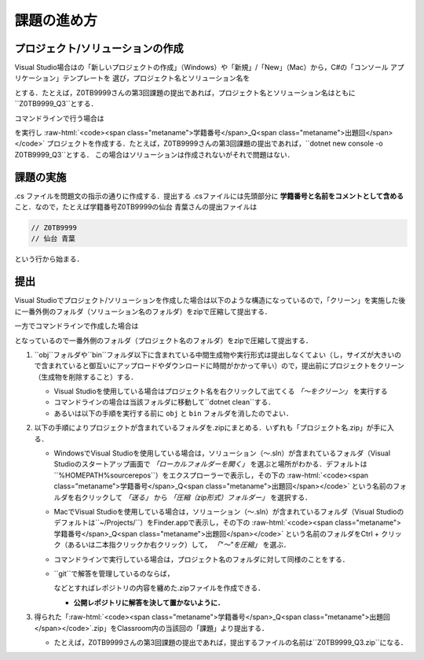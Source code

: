 ============
課題の進め方
============

---------------------------------
プロジェクト/ソリューションの作成
---------------------------------



.. role:: raw-html(raw)
   :format: html

Visual Studio場合はの「新しいプロジェクトの作成」（Windows）や「新規」/「New」（Mac）から，C#の「コンソール アプリケーション」テンプレートを
選び，プロジェクト名とソリューション名を
 
.. raw:: html 

   <pre><span class="metaname">学籍番号</span>_Q<span class="metaname">出題回</span></pre>

とする．たとえば，Z0TB9999さんの第3回課題の提出であれば，プロジェクト名とソリューション名はともに``Z0TB9999_Q3``とする．

コマンドラインで行う場合は

.. raw:: html 

   <pre>dotnet new console -o <span class="metaname">学籍番号</span>_Q<span class="metaname">出題回</span></pre>

を実行し :raw-html:`<code><span class="metaname">学籍番号</span>_Q<span class="metaname">出題回</span></code>` プロジェクトを作成する．たとえば，Z0TB9999さんの第3回課題の提出であれば，``dotnet new console -o Z0TB9999_Q3``とする．
この場合はソリューションは作成されないがそれで問題はない．

----------
課題の実施
----------

.cs ファイルを問題文の指示の通りに作成する．提出する .csファイルには先頭部分に **学籍番号と名前をコメントとして含める** こと．なので，たとえば学籍番号Z0TB9999の仙台 青葉さんの提出ファイルは

.. code:: cs

   // Z0TB9999
   // 仙台 青葉

という行から始まる． 

----
提出
----

Visual Studioでプロジェクト/ソリューションを作成した場合は以下のような構造になっているので，「クリーン」を実施した後に一番外側のフォルダ（ソリューション名のフォルダ）をzipで圧縮して提出する．

.. raw:: html 

    <pre style="line-height: 1.3"><span class="metaname">学籍番号</span>_Q<span class="metaname">出題回</span>/
    ├── <span class="metaname">学籍番号</span>_Q<span class="metaname">出題回</span>.sln
    └── <span class="metaname">学籍番号</span>_Q<span class="metaname">出題回</span>/
        ├── <span class="metaname">学籍番号</span>_Q<span class="metaname">出題回</span>.csproj
        ├── Program.cs 
        └── obj </pre>

一方でコマンドラインで作成した場合は

.. raw:: html 

   <pre style="line-height: 1.3"><span class="metaname">学籍番号</span>_Q<span class="metaname">出題回</span>/
   ├── <span class="metaname">学籍番号</span>_Q<span class="metaname">出題回</span>.csproj
   ├── Program.cs 
   └── obj 
   </pre>

となっているので一番外側のフォルダ（プロジェクト名のフォルダ）をzipで圧縮して提出する． 


1. ``obj``フォルダや``bin``フォルダ以下に含まれている中間生成物や実行形式は提出しなくてよい（し，サイズが大きいので含まれていると御互いにアップロードやダウンロードに時間がかかって辛い）ので，提出前にプロジェクトをクリーン（生成物を削除すること）する．

   - Visual Studioを使用している場合はプロジェクト名を右クリックして出てくる *「〜をクリーン」* を実行する

   - コマンドラインの場合は当該フォルダに移動して``dotnet clean``する．

   - あるいは以下の手順を実行する前に ``obj`` と ``bin`` フォルダを消したのでよい．


2. 以下の手順によりプロジェクトが含まれているフォルダを.zipにまとめる．いずれも「プロジェクト名.zip」が手に入る．

   - WindowsでVisual Studioを使用している場合は，ソリューション（〜.sln）が含まれているフォルダ（Visual Studioのスタートアップ画面で *「ローカルフォルダーを開く」* を選ぶと場所がわかる．デフォルトは``%HOMEPATH%\source\repos``）をエクスプローラーで表示し，その下の :raw-html:`<code><span class="metaname">学籍番号</span>_Q<span class="metaname">出題回</span></code>` という名前のフォルダを右クリックして
     *「送る」* から *「圧縮（zip形式）フォルダー」* を選択する．

   - MacでVisual Studioを使用している場合は，ソリューション（〜.sln）が含まれているフォルダ（Visual Studioのデフォルトは``~/Projects/``）をFinder.appで表示し，その下の :raw-html:`<code><span class="metaname">学籍番号</span>_Q<span class="metaname">出題回</span></code>` という名前のフォルダをCtrl + クリック（あるいは二本指クリックか右クリック）して， *「"〜"を圧縮」* を選ぶ．

   - コマンドラインで実行している場合は，プロジェクト名のフォルダに対して同様のことをする．

   - ``git``で解答を管理しているのならば，

     .. raw:: html 
          
        <pre>git archive --prefix=<span class="metaname">学籍番号</span>_Q<span class="metaname">出題回</span>/ <span class="metaname">ブランチ名</span> -o <span class="metaname">学籍番号</span>_Q<span class="metaname">出題回</span>.zip</pre>
 
     などとすればレポジトリの内容を纏めた.zipファイルを作成できる．
  
     * **公開レポジトリに解答を決して置かないように．**

3. 得られた「:raw-html:`<code><span class="metaname">学籍番号</span>_Q<span class="metaname">出題回</span></code>`.zip」をClassroom内の当該回の「課題」より提出する．

   - たとえば，Z0TB9999さんの第3回課題の提出であれば，提出するファイルの名前は``Z0TB9999_Q3.zip``になる．





